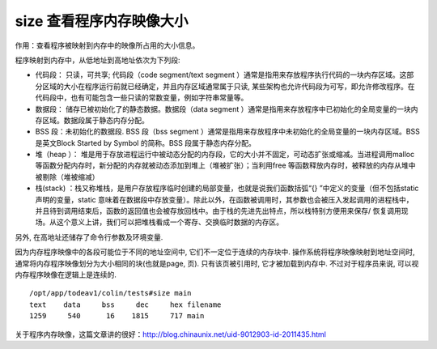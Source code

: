 .. _size:

size 查看程序内存映像大小
============================

作用：查看程序被映射到内存中的映像所占用的大小信息。

程序映射到内存中，从低地址到高地址依次为下列段:

- 代码段： 只读，可共享; 代码段（code segment/text segment ）通常是指用来存放程序执行代码的一块内存区域。这部分区域的大小在程序运行前就已经确定，并且内存区域通常属于只读, 某些架构也允许代码段为可写，即允许修改程序。在代码段中，也有可能包含一些只读的常数变量，例如字符串常量等。

- 数据段： 储存已被初始化了的静态数据。数据段（data segment ）通常是指用来存放程序中已初始化的全局变量的一块内存区域。数据段属于静态内存分配。

- BSS 段：未初始化的数据段. BSS 段（bss segment ）通常是指用来存放程序中未初始化的全局变量的一块内存区域。BSS 是英文Block Started by Symbol 的简称。BSS 段属于静态内存分配。

- 堆（heap ）： 堆是用于存放进程运行中被动态分配的内存段，它的大小并不固定，可动态扩张或缩减。当进程调用malloc 等函数分配内存时，新分配的内存就被动态添加到堆上（堆被扩张）；当利用free 等函数释放内存时，被释放的内存从堆中被剔除（堆被缩减）

- 栈(stack) ：栈又称堆栈，是用户存放程序临时创建的局部变量，也就是说我们函数括弧“{} ”中定义的变量（但不包括static 声明的变量，static 意味着在数据段中存放变量）。除此以外，在函数被调用时，其参数也会被压入发起调用的进程栈中，并且待到调用结束后，函数的返回值也会被存放回栈中。由于栈的先进先出特点，所以栈特别方便用来保存/ 恢复调用现场。从这个意义上讲，我们可以把堆栈看成一个寄存、交换临时数据的内存区。

另外, 在高地址还储存了命令行参数及环境变量.

因为内存程序映像中的各段可能位于不同的地址空间中, 它们不一定位于连续的内存块中. 操作系统将程序映像映射到地址空间时, 通常将内存程序映像划分为大小相同的块(也就是page, 页). 只有该页被引用时, 它才被加载到内存中. 不过对于程序员来说, 可以视内存程序映像在逻辑上是连续的.


::

    /opt/app/todeav1/colin/tests#size main
    text    data     bss     dec     hex filename
    1259     540      16    1815     717 main

关于程序内存映像，这篇文章讲的很好：http://blog.chinaunix.net/uid-9012903-id-2011435.html


